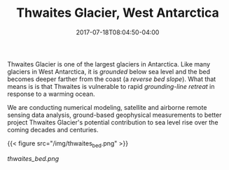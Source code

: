 #+TITLE: Thwaites Glacier, West Antarctica
#+DATE: 2017-07-18T08:04:50-04:00
#+DESCRIPTION: 
#+SLUG: thwaites
#+BANNER: 
#+CATEGORIES: research
#+TAGS: thwaites
#+DRAFT: false

Thwaites Glacier is one of the largest glaciers in Antarctica.  Like
many glaciers in West Antarctica, it is /grounded/ below sea level and
the bed becomes deeper farther from the coast (a /reverse bed slope/).
What that means is is that Thwaites is vulnerable to rapid
/grounding-line retreat/ in response to a warming ocean.  

We are conducting numerical modeling, satellite and airborne remote
sensing data analysis, ground-based geophysical measurements to better
project Thwaites Glacier's potential contribution to sea level rise
over the coming decades and centuries.

{{< figure src="/img/thwaites_bed.png" >}}

[[thwaites_bed.png]]



